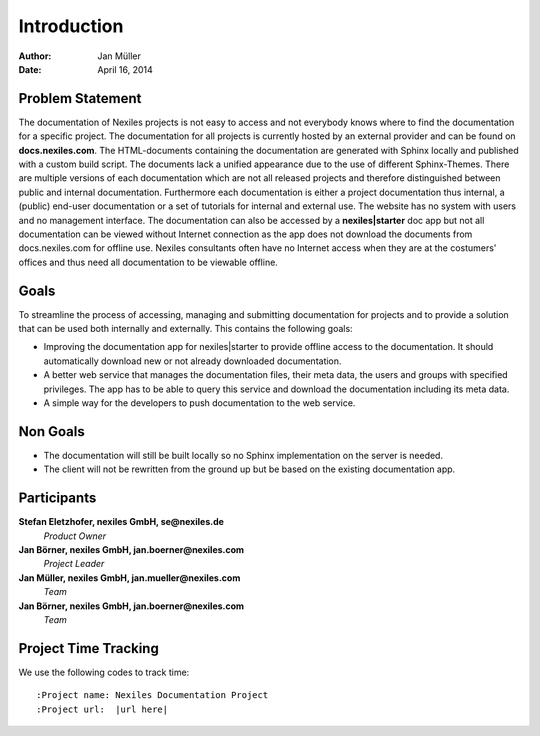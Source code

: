 ============
Introduction
============

:Author:    Jan Müller
:Date:      April 16, 2014


Problem Statement
=================

The documentation of Nexiles projects is not easy to access and not everybody knows where to find the documentation for a specific project. The documentation for all projects is currently hosted by an external provider and can be found on **docs.nexiles.com**. The HTML-documents containing the documentation are generated with Sphinx locally and published with a custom build script. The documents lack a unified appearance due to the use of different Sphinx-Themes. There are multiple versions of each documentation which are not all released projects and therefore distinguished between public and internal documentation. Furthermore each documentation is either a project documentation thus internal, a (public) end-user documentation or a set of tutorials for internal and external use. The website has no system with users and no management interface.
The documentation can also be accessed by a **nexiles|starter** doc app but not all documentation can be viewed without Internet connection as the app does not download the documents from docs.nexiles.com for offline use. Nexiles consultants often have no Internet access when they are at the costumers' offices and thus need all documentation to be viewable offline.

Goals
=====

To streamline the process of accessing, managing and submitting documentation for projects and to provide a solution that can be used both internally and externally. This contains the following goals:

* Improving the documentation app for nexiles|starter to provide offline access to the documentation. It should automatically download new or not already downloaded documentation.

* A better web service that manages the documentation files, their meta data, the users and groups with specified privileges. The app has to be able to query this service and download the documentation including its meta data.

* A simple way for the developers to push documentation to the web service.

Non Goals
=========

* The documentation will still be built locally so no Sphinx implementation on the server is needed.

* The client will not be rewritten from the ground up but be based on the existing documentation app.

Participants
============

**Stefan Eletzhofer, nexiles GmbH, se@nexiles.de**
  *Product Owner*

**Jan Börner, nexiles GmbH, jan.boerner@nexiles.com**
  *Project Leader*

**Jan Müller, nexiles GmbH, jan.mueller@nexiles.com**
  *Team*

**Jan Börner, nexiles GmbH, jan.boerner@nexiles.com**
  *Team*

Project Time Tracking
=====================

We use the following codes to track time::

    :Project name: Nexiles Documentation Project
    :Project url:  |url here|

